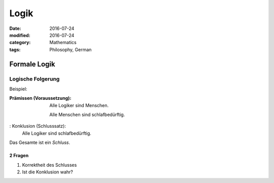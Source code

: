 Logik
#####

:date: 2016-07-24
:modified: 2016-07-24
:category: Mathematics
:tags: Philosophy, German

Formale Logik
=============

Logische Folgerung
++++++++++++++++++

Beispiel:

:Prämissen (Voraussetzung):
   Alle Logiker sind Menschen.

   Alle Menschen sind schlafbedürftig.

: Konklusion (Schlusssatz):
   Alle Logiker sind schlafbedürftig.

Das Gesamte ist ein *Schluss*.

2 Fragen
--------

1. Korrektheit des Schlusses
2. Ist die Konklusion wahr?


